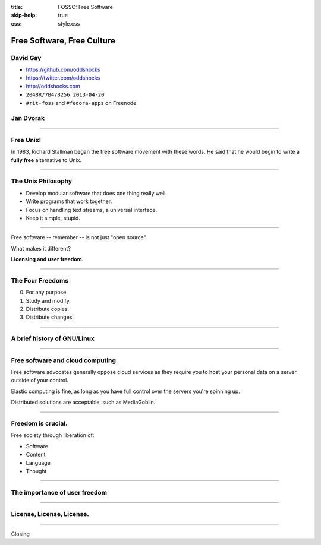 :title: FOSSC: Free Software
:skip-help: true
:css: style.css

Free Software, Free Culture
###########################

David Gay
=========

-   https://github.com/oddshocks
-   https://twitter.com/oddshocks
-   http://oddshocks.com
-   ``2048R/7B478256 2013-04-20``
-   ``#rit-foss`` and ``#fedora-apps`` on Freenode

Jan Dvorak
==========

.. Jan, you can put your info here if you'd like.

.. image:: http://i.creativecommons.org/l/by-sa/3.0/88x31.png

-----

Free Unix!
==========

In 1983, Richard Stallman began the free software movement
with these words. He said that he would begin to write
a **fully free** alternative to Unix.

-----

The Unix Philosophy
===================

-   Develop modular software that does one thing really well.

-   Write programs that work together.

-   Focus on handling text streams, a universal interface.

-   Keep it simple, stupid.

-----

Free software -- remember -- is not just "open source".

What makes it different?

**Licensing and user freedom.**

-----

The Four Freedoms
=================

0.  For any purpose.

1.  Study and modify.

2.  Distribute copies.

3.  Distribute changes.

-----

A brief history of GNU/Linux
============================

.. this would go AT&T/Unix --> GNU --> Linux.

-----

Free software and cloud computing
=================================

Free software advocates generally oppose cloud services
as they require you to host your personal data on a server
outside of your control.

Elastic computing is fine, as long as you have full control
over the servers you're spinning up.

Distributed solutions are acceptable, such as MediaGoblin.

-----

Freedom is crucial.
===================

Free society through liberation of:

-   Software

-   Content

-   Language

-   Thought

-----

The importance of user freedom
==============================

.. this is where we would have the discussion of priviledge vs freedom.

-----

License, License, License.
==========================

.. perhaps reiterate importance of licensing and give some examples.

-----

Closing
